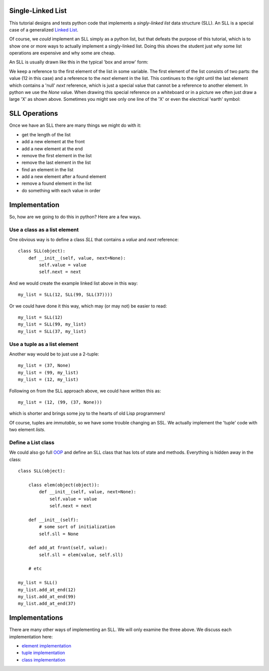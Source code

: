 Single-Linked List
==================

This tutorial designs and tests python code that implements a *singly-linked
list* data structure (SLL).  An SLL is a special case of a generalized
`Linked List <https://en.wikipedia.org/wiki/Linked_list>`_.

Of course, we *could* implement an SLL simply as a python list, but that
defeats the purpose of this tutorial, which is to show one or more ways to
actually implement a singly-linked list.  Doing this shows the student just
*why* some list operations are expensive and why some are cheap.

An SLL is usually drawn like this in the typical 'box and arrow' form:

.. image:: sll.png
    :alt: A singly-linked list

We keep a reference to the first element of the list in some variable.  The
first element of the list consists of two parts: the value (12 in this case)
and a reference to the *next* element in the list.  This continues to the right
until the last element which contains a 'null' *next* reference, which is just a
special value that cannot be a reference to another element.  In
python we use the *None* value.  When drawing this special reference on a
whiteboard or in a picture we often just draw a large 'X' as shown above.
Sometimes you might see only one line of the 'X' or even the electrical
'earth' symbol:

.. image:: end_of_list.png
    :alt: Examples of different styles for end-of-list

SLL Operations
==============

Once we have an SLL there are many things we might do with it:

* get the length of the list
* add a new element at the front
* add a new element at the end
* remove the first element in the list
* remove the last element in the list
* find an element in the list
* add a new element after a found element
* remove a found element in the list
* do something with each value in order

Implementation
==============

So, how are we going to do this in python?  Here are a few ways.

Use a class as a list element
-----------------------------

One obvious way is to define a class *SLL* that contains a *value* and *next*
reference:

::

    class SLL(object):
        def __init__(self, value, next=None):
            self.value = value
            self.next = next

And we would create the example linked list above in this way:

::

    my_list = SLL(12, SLL(99, SLL(37))))

Or we could have done it this way, which may (or may not) be easier to read:

::

    my_list = SLL(12)
    my_list = SLL(99, my_list)
    my_list = SLL(37, my_list)

Use a tuple as a list element
-----------------------------

Another way would be to just use a 2-tuple:

::

    my_list = (37, None)
    my_list = (99, my_list)
    my_list = (12, my_list)

Following on from the SLL approach above, we could have written this as:

::

    my_list = (12, (99, (37, None)))

which is shorter and brings some joy to the hearts of old Lisp programmers!

Of course, tuples are *immutable*, so we have some trouble changing an SSL.
We actually implement the 'tuple' code with two element *lists*.

Define a List class
-------------------

We could also go full
`OOP <https://en.wikipedia.org/wiki/Object-oriented_programming>`_
and define an SLL class that has lots of state and methods.  Everything is
hidden away in the class:

::

    class SLL(object):
    
        class elem(object(object)):
            def __init__(self, value, next=None):
                self.value = value
                self.next = next
    
        def __init__(self):
            # some sort of initialization
            self.sll = None
    
        def add_at front(self, value):
            self.sll = elem(value, self.sll)
    
        # etc
    
    my_list = SLL()
    my_list.add_at_end(12)
    my_list.add_at_end(99)
    my_list.add_at_end(37)

Implementations
===============

There are many other ways of implementing an SLL.  We will only examine the
three above.  We discuss each implementation here:

* `element implementation <README_element.rst>`_
* `tuple implementation <README_tuple.rst>`_
* `class implementation <README_class.rst>`_

